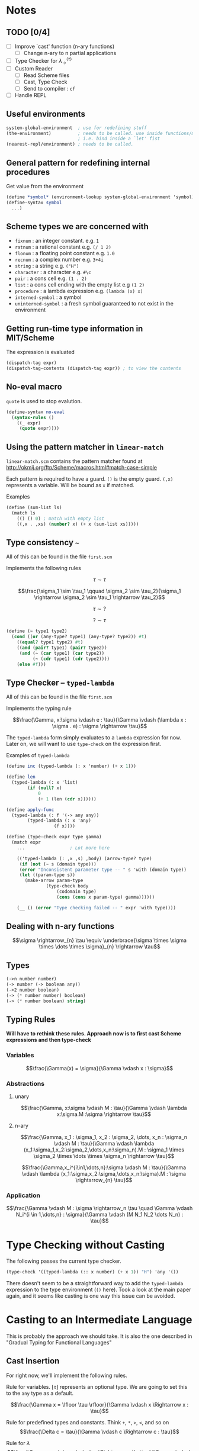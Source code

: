 * Notes

** TODO [0/4]
- [ ] Improve `cast' function (n-ary functions)
  - [ ] Change n-ary to n partial applications
- [ ] Type Checker for $\lambda_{\rightarrow}^{\langle \tau \rangle}$
- [ ] Custom Reader
  - [ ] Read Scheme files
  - [ ] Cast, Type Check
  - [ ] Send to compiler :  =cf=
- [ ] Handle REPL

** Useful environments

#+BEGIN_SRC scheme
system-global-environment  ; use for redefining stuff
(the-environment)          ; needs to be called. use inside functions/macros (at top level)
                           ; i.e. bind inside a `let' fist
(nearest-repl/environment) ; needs to be called.
#+END_SRC


** General pattern for redefining internal procedures

Get value from the environment

#+BEGIN_SRC scheme
(define *symbol* (environment-lookup system-global-environment 'symbol))
(define-syntax symbol
  ...)
#+END_SRC

** Scheme types we are concerned with

- =fixnum= : an integer constant. e.g. =1=
- =ratnum= : a rational constant e.g. =(/ 1 2)=
- =flonum= : a floating point constant e.g. =1.0=
- =recnum= : a complex number e.g. =3+4i=
- =string= : a string e.g. =("H")=
- =character= : a character e.g. =#\c=
- =pair= : a cons cell e.g. =(1 . 2)=
- =list= : a cons cell ending with the empty list e.g =(1 2)=
- =procedure= : a lambda expression e.g. =(lambda (x) x)=
- =interned-symbol= : a symbol
- =uninterned-symbol= : a fresh symbol guaranteed to not exist in the environment

** Getting run-time type information in MIT/Scheme

The expression is evaluated

#+BEGIN_SRC scheme
(dispatch-tag expr)
(dispatch-tag-contents (dispatch-tag expr)) ; to view the contents
#+END_SRC

** No-eval macro

=quote= is used to stop evalution.

#+BEGIN_SRC scheme
(define-syntax no-eval
  (syntax-rules ()
    ((_ expr)
     (quote expr))))
#+END_SRC

** Using the pattern matcher in =linear-match=

=linear-match.scm= contains the pattern matcher found at [[http://okmij.org/ftp/Scheme/macros.html#match-case-simple]]

Each pattern is required to have a guard. =()= is the empty guard.
=(,x)= represents a variable. Will be bound as =x= if matched.

Examples
#+BEGIN_SRC scheme
(define (sum-list ls)
  (match ls
    (() () 0) ; match with empty list
    ((,x . ,xs) (number? x) (+ x (sum-list xs)))))
#+END_SRC


** Type consistency =~=

All of this can be found in the file =first.scm=

Implements the following rules

$$\tau \sim \tau$$

$$\frac{\sigma_1 \sim \tau_1 \qquad \sigma_2 \sim \tau_2}{\sigma_1 \rightarrow \sigma_2 \sim \tau_1 \rightarrow \tau_2}$$

$$\tau \sim ?$$

$$? \sim \tau$$


#+BEGIN_SRC scheme
(define (~ type1 type2)
  (cond ((or (any-type? type1) (any-type? type2)) #t)
	((equal? type1 type2) #t)
	((and (pair? type1) (pair? type2))
	 (and (~ (car type1) (car type2))
	      (~ (cdr type1) (cdr type2))))
	(else #f)))
#+END_SRC

** Type Checker -- =typed-lambda=

All of this can be found in the file =first.scm=

Implements the typing rule

$$\frac{\Gamma, x:\sigma \vdash e : \tau}{\Gamma \vdash (\lambda x : \sigma . e) : \sigma \rightarrow \tau}$$

The =typed-lambda= form simply evaluates to a =lambda= expression for now.
Later on, we will want to use =type-check= on the expression first.

Examples of =typed-lambda=

#+BEGIN_SRC scheme
(define inc (typed-lambda (: x 'number) (+ x 1)))

(define len
  (typed-lambda (: x 'list)
		(if (null? x)
		    0
		    (+ 1 (len (cdr x))))))

(define apply-func
  (typed-lambda (: f '(-> any any))
		(typed-lambda (: x 'any)
			      (f x))))

#+END_SRC

#+BEGIN_SRC scheme
(define (type-check expr type gamma)
  (match expr
    ...					; Lot more here

    (('typed-lambda (: ,x ,s) ,body) (arrow-type? type)
     (if (not (~ s (domain type)))
	 (error "Inconsistent parameter type -- " s 'with (domain type))
	 (let ((param-type s))
	   (make-arrow param-type
		       (type-check body
				   (codomain type)
				   (cons (cons x param-type) gamma))))))

    (__ () (error "Type checking failed -- " expr 'with type))))
#+END_SRC

** Dealing with n-ary functions

$$\sigma \rightarrow_{n} \tau \equiv \underbrace{\sigma \times \sigma \times \dots \times \sigma}_{n} \rightarrow \tau$$

** Types

#+BEGIN_SRC scheme
(->n number number)
(-> number (-> boolean any))
(->2 number boolean)
(-> (* number number) boolean)
(-> (* number boolean) string)
#+END_SRC

** Typing Rules

*Will have to rethink these rules. Approach now is to first cast Scheme expressions and then type-check*

*** Variables
$$\frac{\Gamma(x) = \sigma}{\Gamma \vdash x : \sigma}$$

*** Abstractions

**** unary
$$\frac{\Gamma, x:\sigma \vdash M : \tau}{\Gamma \vdash \lambda x:\sigma.M :\sigma \rightarrow \tau}$$

**** n-ary 
$$\frac{\Gamma, x_1 : \sigma_1, x_2 : \sigma_2, \dots, x_n : \sigma_n \vdash M : \tau}{\Gamma \vdash \lambda (x_1:\sigma_1,x_2:\sigma_2,\dots,x_n:\sigma_n).M : \sigma_1 \times \sigma_2 \times \dots \times \sigma_n \rightarrow \tau}$$

$$\frac{\Gamma,x_i^{i\in1,\dots,n}:\sigma \vdash M : \tau}{\Gamma \vdash \lambda (x_1:\sigma,x_2:\sigma,\dots,x_n:\sigma).M : \sigma \rightarrow_{n} \tau}$$

*** Application

$$\frac{\Gamma \vdash M : \sigma \rightarrow_n \tau \quad \Gamma \vdash N_i^{i \in 1,\dots,n} : \sigma}{\Gamma \vdash (M N_1 N_2 \dots N_n) : \tau}$$

* Type Checking without Casting

The following passes the current type checker.

#+BEGIN_SRC scheme
(type-check '((typed-lambda (:: x number) (+ x 1)) "H") 'any '())
#+END_SRC

There doesn't seem to be a straightforward way to add the =typed-lambda= expression to
the type environment (=()= here). Took a look at the main paper again, and it seems like
casting is one way this issue can be avoided. 

* Casting to an Intermediate Language

This is probably the approach we should take. It is also the one described in "Gradual Typing
for Functional Languages"

** Cast Insertion

For right now, we'll implement the following rules. 

Rule for variables. $\lfloor \tau \rfloor$ represents an optional type. We are going to set this to the =any= type
as a default. 

$$\frac{\Gamma x = \lfloor \tau \rfloor}{\Gamma \vdash x \Rightarrow x : \tau}$$

Rule for predefined types and constants. Think =+=, =*=, =>=, =<=, and so on
$$\frac{\Delta c = \tau}{\Gamma \vdash c \Rightarrow c : \tau}$$

Rule for $\lambda$
$$\frac{\Gamma, x : \sigma \vdash e \Rightarrow e^' : \tau}{\Gamma \vdash \lambda x : \sigma . e \Rightarrow \lambda x : \sigma . e^' : \sigma \rightarrow \tau}$$

Rule for application. The rules depend on the information available in $\Gamma$
$$\frac{\Gamma \vdash e_1 \Rightarrow e_1^' : ? \quad \Gamma \vdash e_2 \Rightarrow e_2^' : \tau_2}{\Gamma \vdash e_1 e_2 \Rightarrow (\langle \tau_2 \rightarrow ? \rangle e_1^') e_2^' : ?}$$

$$\frac{\Gamma \vdash e_1 \Rightarrow e_1^' : \tau \rightarrow \tau^' \quad \Gamma \vdash e_2 \Rightarrow e_2^' : \tau_2 \quad \tau_2 \neq \tau \quad \tau_2 \sim \tau}{\Gamma \vdash e_1 e_2 \Rightarrow e_1^' (\langle \tau \rangle e_2^') : \tau^'}$$

$$\frac{\Gamma \vdash e_1 \Rightarrow e_1^' : \tau \rightarrow \tau^' \quad \Gamma \vdash e_2 \Rightarrow e_2^' : \tau}{\Gamma \vdash e_1 e_2 \Rightarrow e_1^' e_2^' : \tau^'}$$

** Casting Function

Will look something like this

#+BEGIN_SRC scheme
(define (cast e Γ)
  (pmatch expr
    (,e (guard (symbol? e)) `(: e (lookup Γ e)))  
    ((λ (: ,x ,type) ,body) `(λ (: x type) (cast body (extend Γ x type))))
    ((,e1 . ,e2) ... rules for application)))
#+END_SRC

** Cast expressions

The =cast= function should be idempotent. 

Syntax is =(: <expr> <type>)=

#+BEGIN_SRC scheme
(castu '(fn (: x number) x) '())
 => (: (fn (: x number) (: x number)) (-> number number))

(castu '(f x) '())
 => (: ((: f (-> any any)) (: x any)) any)

(castu '(f x) '((x . number)))
 => (: ((: f (-> number any)) (: x number)) any)

(castu '(is-zero? x) '((is-zero? . (-> number boolean))))
 => (: ((: is-zero? (-> number boolean)) (: x number)) boolean)

(castu '(f (x y)) '())
 => (: ((: f (-> any any)) (: ((: x (-> any any)) (: y any)) any)) any)

(castu '((f x) y) '())
 => (: ((: ((: f (-> any any)) (: x any)) (-> any any)) (: y any)) any)
#+END_SRC
